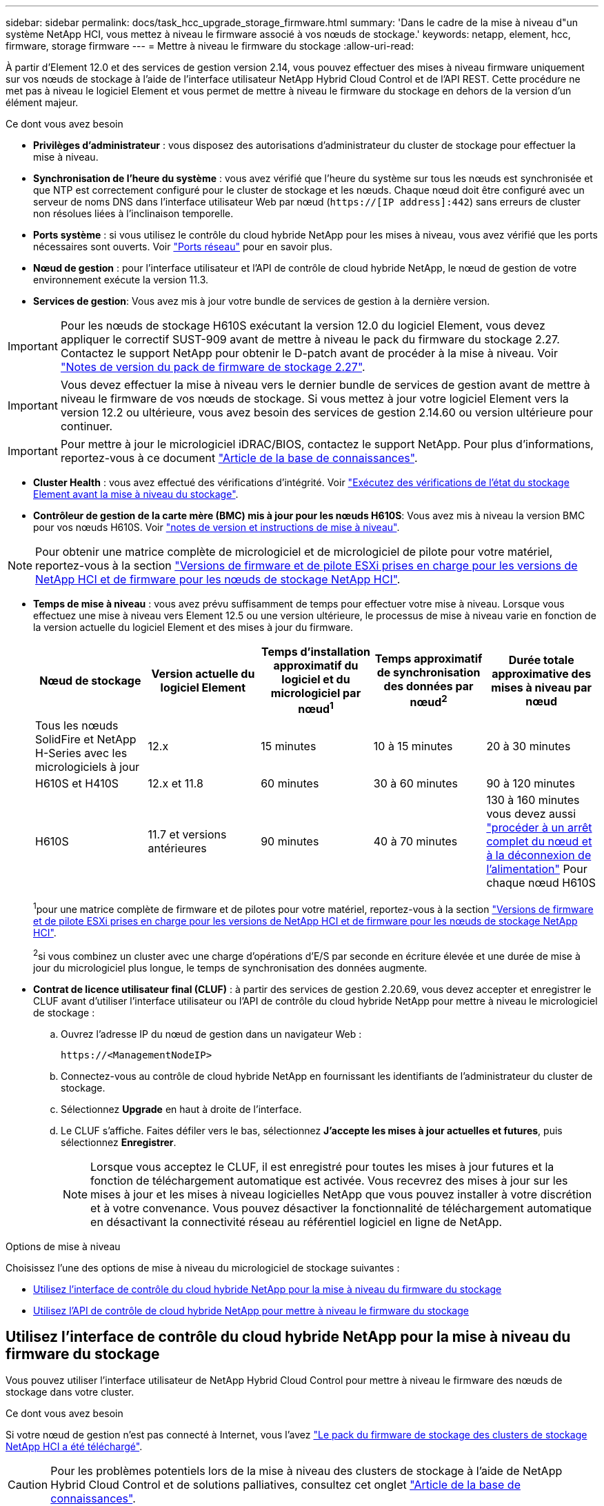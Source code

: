 ---
sidebar: sidebar 
permalink: docs/task_hcc_upgrade_storage_firmware.html 
summary: 'Dans le cadre de la mise à niveau d"un système NetApp HCI, vous mettez à niveau le firmware associé à vos nœuds de stockage.' 
keywords: netapp, element, hcc, firmware, storage firmware 
---
= Mettre à niveau le firmware du stockage
:allow-uri-read: 


[role="lead"]
À partir d'Element 12.0 et des services de gestion version 2.14, vous pouvez effectuer des mises à niveau firmware uniquement sur vos nœuds de stockage à l'aide de l'interface utilisateur NetApp Hybrid Cloud Control et de l'API REST. Cette procédure ne met pas à niveau le logiciel Element et vous permet de mettre à niveau le firmware du stockage en dehors de la version d'un élément majeur.

.Ce dont vous avez besoin
* *Privilèges d'administrateur* : vous disposez des autorisations d'administrateur du cluster de stockage pour effectuer la mise à niveau.
* *Synchronisation de l'heure du système* : vous avez vérifié que l'heure du système sur tous les nœuds est synchronisée et que NTP est correctement configuré pour le cluster de stockage et les nœuds. Chaque nœud doit être configuré avec un serveur de noms DNS dans l'interface utilisateur Web par nœud (`https://[IP address]:442`) sans erreurs de cluster non résolues liées à l'inclinaison temporelle.
* *Ports système* : si vous utilisez le contrôle du cloud hybride NetApp pour les mises à niveau, vous avez vérifié que les ports nécessaires sont ouverts. Voir link:hci_prereqs_required_network_ports.html["Ports réseau"] pour en savoir plus.
* *Nœud de gestion* : pour l'interface utilisateur et l'API de contrôle de cloud hybride NetApp, le nœud de gestion de votre environnement exécute la version 11.3.
* *Services de gestion*: Vous avez mis à jour votre bundle de services de gestion à la dernière version.



IMPORTANT: Pour les nœuds de stockage H610S exécutant la version 12.0 du logiciel Element, vous devez appliquer le correctif SUST-909 avant de mettre à niveau le pack du firmware du stockage 2.27. Contactez le support NetApp pour obtenir le D-patch avant de procéder à la mise à niveau. Voir link:rn_storage_firmware_2.27.html["Notes de version du pack de firmware de stockage 2.27"].


IMPORTANT: Vous devez effectuer la mise à niveau vers le dernier bundle de services de gestion avant de mettre à niveau le firmware de vos nœuds de stockage. Si vous mettez à jour votre logiciel Element vers la version 12.2 ou ultérieure, vous avez besoin des services de gestion 2.14.60 ou version ultérieure pour continuer.


IMPORTANT: Pour mettre à jour le micrologiciel iDRAC/BIOS, contactez le support NetApp. Pour plus d'informations, reportez-vous à ce document link:https://kb.netapp.com/Advice_and_Troubleshooting/Flash_Storage/SF_Series/How_to_update_iDRAC%2F%2FBIOS_firmware_on_SF_Series_nodes["Article de la base de connaissances"^].

* *Cluster Health* : vous avez effectué des vérifications d'intégrité. Voir link:task_hcc_upgrade_element_prechecks.html["Exécutez des vérifications de l'état du stockage Element avant la mise à niveau du stockage"].
* *Contrôleur de gestion de la carte mère (BMC) mis à jour pour les nœuds H610S*: Vous avez mis à niveau la version BMC pour vos nœuds H610S. Voir link:rn_H610S_BMC_3.84.07.html["notes de version et instructions de mise à niveau"].



NOTE: Pour obtenir une matrice complète de micrologiciel et de micrologiciel de pilote pour votre matériel, reportez-vous à la section link:firmware_driver_versions.html["Versions de firmware et de pilote ESXi prises en charge pour les versions de NetApp HCI et de firmware pour les nœuds de stockage NetApp HCI"].

[[storage-firmware-upgrade]]
* *Temps de mise à niveau* : vous avez prévu suffisamment de temps pour effectuer votre mise à niveau. Lorsque vous effectuez une mise à niveau vers Element 12.5 ou une version ultérieure, le processus de mise à niveau varie en fonction de la version actuelle du logiciel Element et des mises à jour du firmware.
+
[cols="20,20,20,20,20"]
|===
| Nœud de stockage | Version actuelle du logiciel Element | Temps d'installation approximatif du logiciel et du micrologiciel par nœud^1^ | Temps approximatif de synchronisation des données par nœud^2^ | Durée totale approximative des mises à niveau par nœud 


| Tous les nœuds SolidFire et NetApp H-Series avec les micrologiciels à jour | 12.x | 15 minutes | 10 à 15 minutes | 20 à 30 minutes 


| H610S et H410S | 12.x et 11.8 | 60 minutes | 30 à 60 minutes | 90 à 120 minutes 


| H610S | 11.7 et versions antérieures | 90 minutes | 40 à 70 minutes | 130 à 160 minutes vous devez aussi https://kb.netapp.com/Advice_and_Troubleshooting/Hybrid_Cloud_Infrastructure/H_Series/NetApp_H610S_storage_node_power_off_and_on_procedure["procéder à un arrêt complet du nœud et à la déconnexion de l'alimentation"^] Pour chaque nœud H610S 
|===
+
^1^pour une matrice complète de firmware et de pilotes pour votre matériel, reportez-vous à la section link:firmware_driver_versions.html["Versions de firmware et de pilote ESXi prises en charge pour les versions de NetApp HCI et de firmware pour les nœuds de stockage NetApp HCI"].

+
^2^si vous combinez un cluster avec une charge d'opérations d'E/S par seconde en écriture élevée et une durée de mise à jour du micrologiciel plus longue, le temps de synchronisation des données augmente.

* *Contrat de licence utilisateur final (CLUF)* : à partir des services de gestion 2.20.69, vous devez accepter et enregistrer le CLUF avant d'utiliser l'interface utilisateur ou l'API de contrôle du cloud hybride NetApp pour mettre à niveau le micrologiciel de stockage :
+
.. Ouvrez l'adresse IP du nœud de gestion dans un navigateur Web :
+
[listing]
----
https://<ManagementNodeIP>
----
.. Connectez-vous au contrôle de cloud hybride NetApp en fournissant les identifiants de l'administrateur du cluster de stockage.
.. Sélectionnez *Upgrade* en haut à droite de l'interface.
.. Le CLUF s'affiche. Faites défiler vers le bas, sélectionnez *J'accepte les mises à jour actuelles et futures*, puis sélectionnez *Enregistrer*.
+

NOTE: Lorsque vous acceptez le CLUF, il est enregistré pour toutes les mises à jour futures et la fonction de téléchargement automatique est activée. Vous recevrez des mises à jour sur les mises à jour et les mises à niveau logicielles NetApp que vous pouvez installer à votre discrétion et à votre convenance. Vous pouvez désactiver la fonctionnalité de téléchargement automatique en désactivant la connectivité réseau au référentiel logiciel en ligne de NetApp.





.Options de mise à niveau
Choisissez l'une des options de mise à niveau du micrologiciel de stockage suivantes :

* <<Utilisez l'interface de contrôle du cloud hybride NetApp pour la mise à niveau du firmware du stockage>>
* <<Utilisez l'API de contrôle de cloud hybride NetApp pour mettre à niveau le firmware du stockage>>




== Utilisez l'interface de contrôle du cloud hybride NetApp pour la mise à niveau du firmware du stockage

Vous pouvez utiliser l'interface utilisateur de NetApp Hybrid Cloud Control pour mettre à niveau le firmware des nœuds de stockage dans votre cluster.

.Ce dont vous avez besoin
Si votre nœud de gestion n'est pas connecté à Internet, vous l'avez https://mysupport.netapp.com/site/products/all/details/element-software/downloads-tab/download/62654/Storage_Firmware_Bundle["Le pack du firmware de stockage des clusters de stockage NetApp HCI a été téléchargé"^].


CAUTION: Pour les problèmes potentiels lors de la mise à niveau des clusters de stockage à l'aide de NetApp Hybrid Cloud Control et de solutions palliatives, consultez cet onglet https://kb.netapp.com/Advice_and_Troubleshooting/Hybrid_Cloud_Infrastructure/NetApp_HCI/Potential_issues_and_workarounds_when_running_storage_upgrades_using_NetApp_Hybrid_Cloud_Control["Article de la base de connaissances"^].


TIP: Le processus de mise à niveau prend environ 30 minutes par nœud de stockage. Si vous mettez à niveau un cluster de stockage Element vers la version 2.76 du firmware du stockage, des nœuds de stockage individuels ne redémarreront que durant la mise à niveau si le nouveau firmware est écrit sur le nœud.

.Étapes
. Ouvrez l'adresse IP du nœud de gestion dans un navigateur Web :
+
[listing]
----
https://<ManagementNodeIP>
----
. Connectez-vous au contrôle de cloud hybride NetApp en fournissant les identifiants de l'administrateur du cluster de stockage.
. Sélectionnez *Upgrade* en haut à droite de l'interface.
. Sur la page *mises à niveau*, sélectionnez *stockage*.
+

NOTE: L'onglet *Storage* répertorie les clusters de stockage qui font partie de votre installation. Si un cluster n'est pas accessible via NetApp Hybrid Cloud Control, il ne s'affiche pas sur la page *mises à niveau*. Si vous avez des clusters exécutant Element 12.0 ou une version ultérieure, la version actuelle des packs de firmware est répertoriée pour ces clusters. Si les nœuds d'un cluster ont des versions de micrologiciel différentes ou lorsque la mise à niveau progresse, vous verrez *multiple* dans la colonne *version actuelle du bundle de micrologiciels*. Vous pouvez sélectionner *multiple* pour accéder à la page *Nodes* pour comparer les versions du micrologiciel. Si tous les clusters exécutent des versions Element avant la version 12.0, aucune information concernant les numéros de version des packs de firmware n'apparaît. Ces informations sont également disponibles sur la page *Nodes*. Voir link:task_hcc_nodes.html["Afficher votre inventaire"]. Si le cluster est à jour et/ou qu'aucun package de mise à niveau n'est disponible, les onglets *Element* et *Firmware Only* ne s'affichent pas. Ces onglets ne s'affichent pas également lorsqu'une mise à niveau est en cours. Si l'onglet *Element* est affiché mais pas l'onglet *Firmware Only*, aucun progiciel de microprogramme n'est disponible.

. Choisissez l'une des options suivantes et effectuez l'ensemble des étapes applicables au cluster :
+
[cols="2*"]
|===
| Option | Étapes 


| Votre nœud de gestion dispose d'une connectivité externe.  a| 
.. Sélectionnez la flèche de liste déroulante située à côté du cluster que vous mettez à niveau.
.. Sélectionnez *Firmware Only*, puis choisissez parmi les versions de mise à niveau disponibles.
.. Sélectionnez *commencer la mise à niveau*.



TIP: Le *Statut de mise à niveau* change pendant la mise à niveau pour refléter l'état du processus. Elle change également en réponse aux actions que vous avez effectuées, comme la mise en pause de la mise à niveau, ou si la mise à niveau renvoie une erreur. Voir <<Modifications du statut des mises à niveau>>.


NOTE: Pendant que la mise à niveau est en cours, vous pouvez quitter la page et y revenir plus tard pour continuer à suivre la progression. La page ne met pas à jour dynamiquement l'état et la version actuelle si la ligne du cluster est réduite. La ligne du cluster doit être développée pour mettre à jour la table ou vous pouvez actualiser la page.

Vous pouvez télécharger les journaux une fois la mise à niveau terminée.



| Votre nœud de gestion se trouve dans un site sombre sans connectivité externe.  a| 
.. Sélectionnez la flèche de liste déroulante située à côté du cluster que vous mettez à niveau.
.. Sélectionnez *Parcourir* pour télécharger le package de mise à niveau que vous avez téléchargé.
.. Attendez la fin du chargement. Une barre de progression indique l'état du téléchargement.



CAUTION: Le téléchargement du fichier sera perdu si vous vous éloignez de la fenêtre du navigateur.

Un message à l'écran s'affiche une fois le fichier téléchargé et validé. La validation peut prendre plusieurs minutes. Si vous ne vous éloignez pas de la fenêtre du navigateur à ce stade, le téléchargement du fichier est conservé. Vous pouvez télécharger les journaux une fois la mise à niveau terminée. Pour plus d'informations sur les différentes modifications de l'état de mise à niveau, reportez-vous à la section <<Modifications du statut des mises à niveau>>.

|===




=== Modifications du statut des mises à niveau

Voici les différents États que la colonne *Upgrade Status* de l'interface utilisateur affiche avant, pendant et après le processus de mise à niveau :

[cols="2*"]
|===
| État de mise à niveau | Description 


| À jour | Le cluster a été mis à niveau vers la dernière version d'Element disponible ou le micrologiciel a été mis à niveau vers la dernière version. 


| Détection impossible | NetApp Hybrid Cloud Control affiche ce statut au lieu de *versions disponibles* lorsqu'il ne dispose pas d'une connectivité externe pour accéder au référentiel logiciel en ligne. Cet état est également affiché lorsque l'API du service de stockage renvoie un état de mise à niveau qui ne figure pas dans la liste énumérée des États de mise à niveau possibles. 


| Versions disponibles | Des versions plus récentes du firmware Element et/ou de stockage sont disponibles pour la mise à niveau. 


| En cours | La mise à niveau est en cours. Une barre de progression indique l'état de la mise à niveau. Les messages à l'écran affichent également les défaillances au niveau du nœud et l'ID de nœud de chaque nœud du cluster au fur et à mesure de la mise à niveau. Vous pouvez contrôler l'état de chaque nœud via l'interface utilisateur Element ou le plug-in NetApp Element pour l'interface utilisateur de vCenter Server. 


| Mise à niveau en pause | Vous pouvez choisir d'interrompre la mise à niveau. Selon l'état du processus de mise à niveau, l'opération de pause peut réussir ou échouer. Une invite de l'interface utilisateur s'affiche pour vous demander de confirmer l'opération de pause. Pour vérifier que le cluster est bien en place avant d'interrompre une mise à niveau, il peut prendre jusqu'à deux heures pour que l'opération de mise à niveau soit complètement suspendue. Pour reprendre la mise à niveau, sélectionnez *reprendre*. 


| En pause | Vous avez interrompu la mise à niveau. Sélectionnez *reprendre* pour reprendre le processus. 


| Erreur | Une erreur s'est produite lors de la mise à niveau. Vous pouvez télécharger le journal des erreurs et l'envoyer au support NetApp. Après avoir résolu l'erreur, vous pouvez revenir à la page et sélectionner *reprendre*. Lorsque vous reprenez la mise à niveau, la barre de progression revient en arrière pendant quelques minutes pendant que le système exécute la vérification de l'état et vérifie l'état actuel de la mise à niveau. 
|===


== Que se passe-t-il si une mise à niveau échoue avec NetApp Hybrid Cloud Control

En cas de panne d'un disque ou d'un nœud lors de la mise à niveau, l'interface d'Element affiche les défaillances de cluster. Le processus de mise à niveau ne se poursuit pas vers le nœud suivant et attend que les pannes du cluster soient résolu. La barre de progression dans l'interface utilisateur indique que la mise à niveau attend la résolution des pannes du cluster. À ce stade, la sélection de *Pause* dans l'interface utilisateur ne fonctionnera pas, car la mise à niveau attend que le cluster fonctionne correctement. Vous devrez faire appel au support NetApp pour résoudre le problème.

Le contrôle du cloud hybride NetApp offre une période d'attente prédéfinie de trois heures. Pour ce faire, vous pouvez utiliser l'un des scénarios suivants :

* Les pannes de cluster sont résolues dans une fenêtre de trois heures, puis une mise à niveau est rétablie. Vous n'avez pas besoin d'effectuer d'action dans ce scénario.
* Le problème persiste après trois heures et l'état de la mise à niveau affiche *erreur* avec une bannière rouge. Vous pouvez reprendre la mise à niveau en sélectionnant *reprendre* après la résolution du problème.
* Le support NetApp a déterminé que la mise à niveau doit être provisoirement abandonnée pour prendre une action corrective avant une fenêtre de trois heures. Le support utilisera l'API pour annuler la mise à niveau.



CAUTION: L'abandon de la mise à niveau du cluster pendant la mise à jour d'un nœud peut entraîner le retrait non normal des disques du nœud. Si la suppression des disques n'est pas normale, le support NetApp implique une intervention manuelle de chaque fois que vous ajoutez des disques lors d'une mise à niveau. Il est possible que le nœud mette plus de temps à effectuer des mises à jour de firmware ou à effectuer des activités de synchronisation post-mise à jour. Si la progression de la mise à niveau semble bloquée, contactez le support NetApp pour obtenir de l'aide.



== Utilisez l'API de contrôle de cloud hybride NetApp pour mettre à niveau le firmware du stockage

Vous pouvez utiliser des API pour mettre à niveau les nœuds de stockage d'un cluster vers la version la plus récente du logiciel Element. Vous pouvez utiliser l'outil d'automatisation de votre choix pour exécuter les API. Le workflow d'API documenté ici utilise l'interface d'API REST disponible sur le nœud de gestion, par exemple.

.Étapes
. Effectuez l'une des opérations suivantes en fonction de votre connexion :
+
[cols="2*"]
|===
| Option | Étapes 


| Votre nœud de gestion dispose d'une connectivité externe.  a| 
.. Vérifiez la connexion au référentiel :
+
... Ouvrez l'interface de l'API REST du nœud de gestion sur le nœud de gestion :
+
[listing]
----
https://<ManagementNodeIP>/package-repository/1/
----
... Sélectionnez *Authorise* et procédez comme suit :
+
.... Saisissez le nom d'utilisateur et le mot de passe du cluster.
.... Saisissez l'ID client en tant que `mnode-client`.
.... Sélectionnez *Autoriser* pour démarrer une session.
.... Fermez la fenêtre d'autorisation.


... Dans l'interface utilisateur de l'API REST, sélectionnez *GET ​/packages​/remote-repository​/connection*.
... Sélectionnez *essayez-le*.
... Sélectionnez *Exécuter*.
... Si le code 200 est renvoyé, passer à l'étape suivante. S'il n'y a pas de connexion au référentiel distant, établissez la connexion ou utilisez l'option site sombre.


.. Recherchez l'ID du package de mise à niveau :
+
... Dans l'interface utilisateur de l'API REST, sélectionnez *GET /packages*.
... Sélectionnez *essayez-le*.
... Sélectionnez *Exécuter*.
... Dans la réponse, copiez et enregistrez l'ID de pack du firmware pour une utilisation ultérieure.






| Votre nœud de gestion se trouve dans un site sombre sans connectivité externe.  a| 
.. Téléchargez le pack de mise à niveau du firmware de stockage le plus récent sur un périphérique accessible au nœud de gestion ; allez à la https://mysupport.netapp.com/site/products/all/details/element-software/downloads-tab/download/62654/Storage_Firmware_Bundle["Page de bundle du firmware du stockage du logiciel Element"^] et téléchargez l'image la plus récente du firmware de stockage.
.. Téléchargez le pack de mise à niveau du firmware de stockage sur le nœud de gestion :
+
... Ouvrez l'interface de l'API REST du nœud de gestion sur le nœud de gestion :
+
[listing]
----
https://<ManagementNodeIP>/package-repository/1/
----
... Sélectionnez *Authorise* et procédez comme suit :
+
.... Saisissez le nom d'utilisateur et le mot de passe du cluster.
.... Saisissez l'ID client en tant que `mnode-client`.
.... Sélectionnez *Autoriser* pour démarrer une session.
.... Fermez la fenêtre d'autorisation.


... Dans l'interface utilisateur de l'API REST, sélectionnez *POST /packages*.
... Sélectionnez *essayez-le*.
... Sélectionnez *Parcourir* et sélectionnez le package de mise à niveau.
... Sélectionnez *Exécuter* pour lancer le téléchargement.
... Dans la réponse, copiez et enregistrez l'ID de package (`"id"`) pour une utilisation ultérieure.


.. Vérifiez l'état du chargement.
+
... Dans l'interface utilisateur de l'API REST, sélectionnez *GET​ /packages​/{ID}​/status*.
... Sélectionnez *essayez-le*.
... Saisissez l'ID du progiciel de micrologiciel que vous avez copié à l'étape précédente dans *ID*.
... Sélectionnez *Exécuter* pour lancer la demande d'état.
+
La réponse indique `state` comme `SUCCESS` une fois l'opération terminée.





|===
. Identifiez l'ID de ressource d'installation :
+
.. Ouvrez l'interface de l'API REST du nœud de gestion sur le nœud de gestion :
+
[listing]
----
https://<ManagementNodeIP>/inventory/1/
----
.. Sélectionnez *Authorise* et procédez comme suit :
+
... Saisissez le nom d'utilisateur et le mot de passe du cluster.
... Saisissez l'ID client en tant que `mnode-client`.
... Sélectionnez *Autoriser* pour démarrer une session.
... Fermez la fenêtre d'autorisation.


.. Dans l'interface utilisateur de l'API REST, sélectionnez *OBTENIR /installations*.
.. Sélectionnez *essayez-le*.
.. Sélectionnez *Exécuter*.
.. Dans le cas d'une réponse, copiez l'ID de ressource d'installation (`id`).
+
[listing, subs="+quotes"]
----
*"id": "abcd01e2-xx00-4ccf-11ee-11f111xx9a0b",*
"management": {
  "errors": [],
  "inventory": {
    "authoritativeClusterMvip": "10.111.111.111",
    "bundleVersion": "2.14.19",
    "managementIp": "10.111.111.111",
    "version": "1.4.12"
----
.. Dans l'interface utilisateur de l'API REST, sélectionnez *GET /installations/{ID}*.
.. Sélectionnez *essayez-le*.
.. Collez l'ID de ressource d'installation dans le champ *ID*.
.. Sélectionnez *Exécuter*.
.. Dans le cas de, copiez et enregistrez l'ID de cluster de stockage (`"id"`) du cluster que vous envisagez de mettre à niveau pour une utilisation ultérieure.
+
[listing, subs="+quotes"]
----
"storage": {
  "errors": [],
  "inventory": {
    "clusters": [
      {
        "clusterUuid": "a1bd1111-4f1e-46zz-ab6f-0a1111b1111x",
        *"id": "a1bd1111-4f1e-46zz-ab6f-a1a1a111b012",*
----


. Exécutez la mise à niveau du micrologiciel de stockage :
+
.. Ouvrez l'interface de l'API REST de stockage sur le nœud de gestion :
+
[listing]
----
https://<ManagementNodeIP>/storage/1/
----
.. Sélectionnez *Authorise* et procédez comme suit :
+
... Saisissez le nom d'utilisateur et le mot de passe du cluster.
... Saisissez l'ID client en tant que `mnode-client`.
... Sélectionnez *Autoriser* pour démarrer une session.
... Fermez la fenêtre.


.. Sélectionnez *POST /mises à niveau*.
.. Sélectionnez *essayez-le*.
.. Saisissez l'ID du package de mise à niveau dans le champ des paramètres.
.. Saisissez l'ID de cluster de stockage dans le champ paramètre.
.. Sélectionnez *Exécuter* pour lancer la mise à niveau.
+
La réponse doit indiquer l'état comme `initializing`:

+
[listing, subs="+quotes"]
----
{
  "_links": {
    "collection": "https://localhost:442/storage/upgrades",
    "self": "https://localhost:442/storage/upgrades/3fa85f64-1111-4562-b3fc-2c963f66abc1",
    "log": https://localhost:442/storage/upgrades/3fa85f64-1111-4562-b3fc-2c963f66abc1/log
  },
  "storageId": "114f14a4-1a1a-11e9-9088-6c0b84e200b4",
  "upgradeId": "334f14a4-1a1a-11e9-1055-6c0b84e2001b4",
  "packageId": "774f14a4-1a1a-11e9-8888-6c0b84e200b4",
  "config": {},
  *"state": "initializing",*
  "status": {
    "availableActions": [
      "string"
    ],
    "message": "string",
    "nodeDetails": [
      {
        "message": "string",
        "step": "NodePreStart",
        "nodeID": 0,
        "numAttempt": 0
      }
    ],
    "percent": 0,
    "step": "ClusterPreStart",
    "timestamp": "2020-04-21T22:10:57.057Z",
    "failedHealthChecks": [
      {
        "checkID": 0,
        "name": "string",
        "displayName": "string",
        "passed": true,
        "kb": "string",
        "description": "string",
        "remedy": "string",
        "severity": "string",
        "data": {},
        "nodeID": 0
      }
    ]
  },
  "taskId": "123f14a4-1a1a-11e9-7777-6c0b84e123b2",
  "dateCompleted": "2020-04-21T22:10:57.057Z",
  "dateCreated": "2020-04-21T22:10:57.057Z"
}
----
.. Copiez l'ID de mise à niveau (`"upgradeId"`) qui fait partie de la réponse.


. Vérifier la progression et les résultats de la mise à niveau :
+
.. Sélectionnez *GET ​/upgrades/{upseId}*.
.. Sélectionnez *essayez-le*.
.. Saisissez l'ID de mise à niveau de l'étape précédente dans *mise à niveau Id*.
.. Sélectionnez *Exécuter*.
.. Procédez de l'une des manières suivantes en cas de problème ou d'exigence spéciale lors de la mise à niveau :
+
[cols="2*"]
|===
| Option | Étapes 


| Vous devez corriger les problèmes de santé du cluster dus à `failedHealthChecks` message dans le corps de la réponse.  a| 
... Consultez l'article de la base de connaissances spécifique répertorié pour chaque problème ou effectuez la solution spécifiée.
... Si vous spécifiez une base de connaissances, suivez la procédure décrite dans l'article correspondant de la base de connaissances.
... Après avoir résolu les problèmes de cluster, réauthentifier si nécessaire et sélectionner *PUT ​/upgrades/{upseId}*.
... Sélectionnez *essayez-le*.
... Saisissez l'ID de mise à niveau de l'étape précédente dans *mise à niveau Id*.
... Entrez `"action":"resume"` dans le corps de la demande.
+
[listing]
----
{
  "action": "resume"
}
----
... Sélectionnez *Exécuter*.




| Vous devez interrompre la mise à niveau, car la fenêtre de maintenance se ferme ou pour une autre raison.  a| 
... Réauthentifier si nécessaire et sélectionner *PUT ​/upgrades/{upseId}*.
... Sélectionnez *essayez-le*.
... Saisissez l'ID de mise à niveau de l'étape précédente dans *mise à niveau Id*.
... Entrez `"action":"pause"` dans le corps de la demande.
+
[listing]
----
{
  "action": "pause"
}
----
... Sélectionnez *Exécuter*.


|===
.. Exécutez l'API *GET ​/upgrades/{upseId}* plusieurs fois, selon les besoins, jusqu'à ce que le processus soit terminé.
+
Pendant la mise à niveau, le `status` indique `running` si aucune erreur n'est détectée. Lorsque chaque nœud est mis à niveau, le `step` la valeur passe à `NodeFinished`.

+
La mise à niveau a réussi une fois que l' `percent` la valeur est `100` et le `state` indique `finished`.





[discrete]
== Trouvez plus d'informations

* https://docs.netapp.com/us-en/vcp/index.html["Plug-in NetApp Element pour vCenter Server"^]
* https://www.netapp.com/hybrid-cloud/hci-documentation/["Page Ressources NetApp HCI"^]

